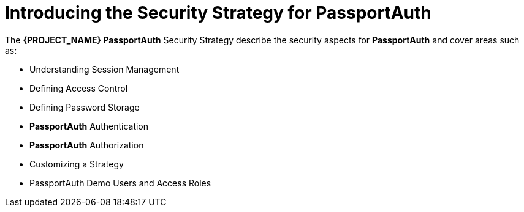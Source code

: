 [id='{context}-con-passportauth-securitystrategy']
= Introducing the Security Strategy for PassportAuth

The *{PROJECT_NAME} PassportAuth* Security Strategy describe the security aspects for *PassportAuth* and cover areas such as:

* Understanding Session Management
* Defining Access Control
* Defining Password Storage
* *PassportAuth* Authentication
* *PassportAuth* Authorization
* Customizing a Strategy
* PassportAuth Demo Users and Access Roles

